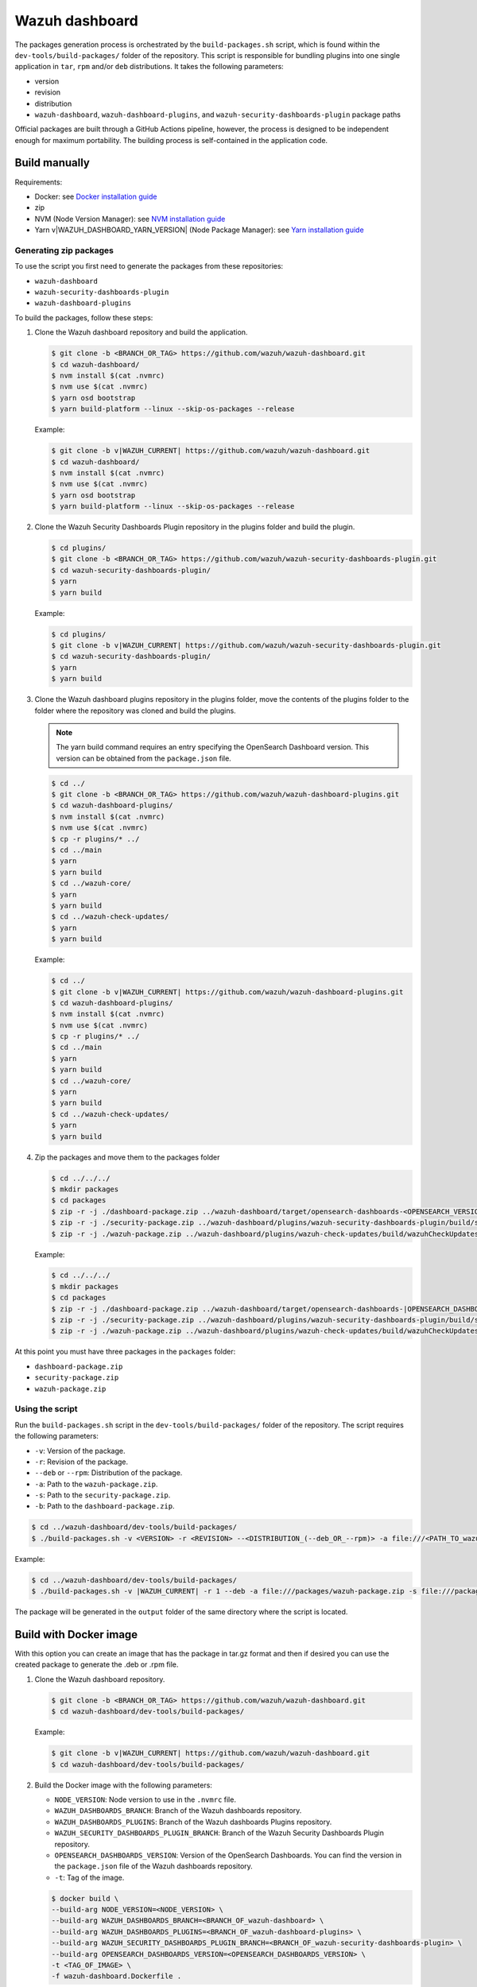 .. Copyright (C) 2015, Wazuh, Inc.

.. meta::
   :description: Wazuh provides an automated way of building packages for the Wazuh components. Learn how to build your own Wazuh dashboard package in this section of our documentation.

Wazuh dashboard
===============

The packages generation process is orchestrated by the ``build-packages.sh`` script, which is found within the ``dev-tools/build-packages/`` folder of the repository. This script is responsible for bundling plugins into one single application in ``tar``, ``rpm`` and/or ``deb`` distributions. It takes the following parameters:

-  version
-  revision
-  distribution
-  ``wazuh-dashboard``, ``wazuh-dashboard-plugins``, and ``wazuh-security-dashboards-plugin`` package paths

Official packages are built through a GitHub Actions pipeline, however, the process is designed to be independent enough for maximum portability. The building process is self-contained in the application code.

Build manually
^^^^^^^^^^^^^^

Requirements:

-  Docker: see `Docker installation guide <https://docs.docker.com/engine/install/>`_
-  zip
-  NVM (Node Version Manager): see `NVM installation guide <https://github.com/nvm-sh/nvm#installing-and-updating>`_
-  Yarn v|WAZUH_DASHBOARD_YARN_VERSION| (Node Package Manager): see `Yarn installation guide <https://classic.yarnpkg.com/en/docs/install/>`_

Generating zip packages
~~~~~~~~~~~~~~~~~~~~~~~

To use the script you first need to generate the packages from these repositories:

-  ``wazuh-dashboard``
-  ``wazuh-security-dashboards-plugin``
-  ``wazuh-dashboard-plugins``

To build the packages, follow these steps:

#. Clone the Wazuh dashboard repository and build the application.

   .. code:: console

      $ git clone -b <BRANCH_OR_TAG> https://github.com/wazuh/wazuh-dashboard.git
      $ cd wazuh-dashboard/
      $ nvm install $(cat .nvmrc)
      $ nvm use $(cat .nvmrc)
      $ yarn osd bootstrap
      $ yarn build-platform --linux --skip-os-packages --release

   Example:

   .. code:: console

      $ git clone -b v|WAZUH_CURRENT| https://github.com/wazuh/wazuh-dashboard.git
      $ cd wazuh-dashboard/
      $ nvm install $(cat .nvmrc)
      $ nvm use $(cat .nvmrc)
      $ yarn osd bootstrap
      $ yarn build-platform --linux --skip-os-packages --release

#. Clone the Wazuh Security Dashboards Plugin repository in the plugins folder and build the plugin.

   .. code:: console

      $ cd plugins/
      $ git clone -b <BRANCH_OR_TAG> https://github.com/wazuh/wazuh-security-dashboards-plugin.git
      $ cd wazuh-security-dashboards-plugin/
      $ yarn
      $ yarn build

   Example:

   .. code:: console

      $ cd plugins/
      $ git clone -b v|WAZUH_CURRENT| https://github.com/wazuh/wazuh-security-dashboards-plugin.git
      $ cd wazuh-security-dashboards-plugin/
      $ yarn
      $ yarn build

#. Clone the Wazuh dashboard plugins repository in the plugins folder, move the contents of the plugins folder to the folder where the repository was cloned and build the plugins.

   .. note::

      The yarn build command requires an entry specifying the OpenSearch Dashboard version. This version can be obtained from the ``package.json`` file.

   .. code:: console

      $ cd ../
      $ git clone -b <BRANCH_OR_TAG> https://github.com/wazuh/wazuh-dashboard-plugins.git
      $ cd wazuh-dashboard-plugins/
      $ nvm install $(cat .nvmrc)
      $ nvm use $(cat .nvmrc)
      $ cp -r plugins/* ../
      $ cd ../main
      $ yarn
      $ yarn build
      $ cd ../wazuh-core/
      $ yarn
      $ yarn build
      $ cd ../wazuh-check-updates/
      $ yarn
      $ yarn build

   Example:

   .. code:: console

      $ cd ../
      $ git clone -b v|WAZUH_CURRENT| https://github.com/wazuh/wazuh-dashboard-plugins.git
      $ cd wazuh-dashboard-plugins/
      $ nvm install $(cat .nvmrc)
      $ nvm use $(cat .nvmrc)
      $ cp -r plugins/* ../
      $ cd ../main
      $ yarn
      $ yarn build
      $ cd ../wazuh-core/
      $ yarn
      $ yarn build
      $ cd ../wazuh-check-updates/
      $ yarn
      $ yarn build

#. Zip the packages and move them to the packages folder

   .. code:: console

      $ cd ../../../
      $ mkdir packages
      $ cd packages
      $ zip -r -j ./dashboard-package.zip ../wazuh-dashboard/target/opensearch-dashboards-<OPENSEARCH_VERSION>-linux-x64.tar.gz
      $ zip -r -j ./security-package.zip ../wazuh-dashboard/plugins/wazuh-security-dashboards-plugin/build/security-dashboards-<OPENSEARCH_VERSION>.0.zip
      $ zip -r -j ./wazuh-package.zip ../wazuh-dashboard/plugins/wazuh-check-updates/build/wazuhCheckUpdates-<OPENSEARCH_VERSION>.zip ../wazuh-dashboard/plugins/main/build/wazuh-<OPENSEARCH_VERSION>.zip ../wazuh-dashboard/plugins/wazuh-core/build/wazuhCore-<OPENSEARCH_VERSION>.zip

   Example:

   .. code:: console

      $ cd ../../../
      $ mkdir packages
      $ cd packages
      $ zip -r -j ./dashboard-package.zip ../wazuh-dashboard/target/opensearch-dashboards-|OPENSEARCH_DASHBOARDS_VERSION|-linux-x64.tar.gz
      $ zip -r -j ./security-package.zip ../wazuh-dashboard/plugins/wazuh-security-dashboards-plugin/build/security-dashboards-|OPENSEARCH_DASHBOARDS_VERSION|.0.zip
      $ zip -r -j ./wazuh-package.zip ../wazuh-dashboard/plugins/wazuh-check-updates/build/wazuhCheckUpdates-|OPENSEARCH_DASHBOARDS_VERSION|.zip ../wazuh-dashboard/plugins/main/build/wazuh-|OPENSEARCH_DASHBOARDS_VERSION|.zip ../wazuh-dashboard/plugins/wazuh-core/build/wazuhCore-|OPENSEARCH_DASHBOARDS_VERSION|.zip

At this point you must have three packages in the ``packages`` folder:

-  ``dashboard-package.zip``
-  ``security-package.zip``
-  ``wazuh-package.zip``

Using the script
~~~~~~~~~~~~~~~~

Run the ``build-packages.sh`` script in the ``dev-tools/build-packages/`` folder of the repository. The script requires the following parameters:

-  ``-v``: Version of the package.
-  ``-r``: Revision of the package.
-  ``--deb`` or ``--rpm``: Distribution of the package.
-  ``-a``: Path to the ``wazuh-package.zip``.
-  ``-s``: Path to the ``security-package.zip``.
-  ``-b``: Path to the ``dashboard-package.zip``.

.. code:: console

   $ cd ../wazuh-dashboard/dev-tools/build-packages/
   $ ./build-packages.sh -v <VERSION> -r <REVISION> --<DISTRIBUTION_(--deb_OR_--rpm)> -a file:///<PATH_TO_wazuh-package.zip> -s file:///<PATH_TO_security-package.zip> -b file:///<PATH_TO_dashboard-package.zip>

Example:

.. code:: console

   $ cd ../wazuh-dashboard/dev-tools/build-packages/
   $ ./build-packages.sh -v |WAZUH_CURRENT| -r 1 --deb -a file:///packages/wazuh-package.zip -s file:///packages/security-package.zip -b file:///packages/dashboard-package.zip

The package will be generated in the ``output`` folder of the same directory where the script is located.

Build with Docker image
^^^^^^^^^^^^^^^^^^^^^^^

With this option you can create an image that has the package in tar.gz format and then if desired you can use the created package to generate the .deb or .rpm file.

#. Clone the Wazuh dashboard repository.

   .. code:: console

      $ git clone -b <BRANCH_OR_TAG> https://github.com/wazuh/wazuh-dashboard.git
      $ cd wazuh-dashboard/dev-tools/build-packages/

   Example:

   .. code:: console

      $ git clone -b v|WAZUH_CURRENT| https://github.com/wazuh/wazuh-dashboard.git
      $ cd wazuh-dashboard/dev-tools/build-packages/

#. Build the Docker image with the following parameters:

   -  ``NODE_VERSION``: Node version to use in the ``.nvmrc`` file.
   -  ``WAZUH_DASHBOARDS_BRANCH``: Branch of the Wazuh dashboards repository.
   -  ``WAZUH_DASHBOARDS_PLUGINS``: Branch of the Wazuh dashboards Plugins repository.
   -  ``WAZUH_SECURITY_DASHBOARDS_PLUGIN_BRANCH``: Branch of the Wazuh Security Dashboards Plugin repository.
   -  ``OPENSEARCH_DASHBOARDS_VERSION``: Version of the OpenSearch Dashboards. You can find the version in the ``package.json`` file of the Wazuh dashboards repository.
   -  ``-t``: Tag of the image.

   .. code:: console

      $ docker build \
      --build-arg NODE_VERSION=<NODE_VERSION> \
      --build-arg WAZUH_DASHBOARDS_BRANCH=<BRANCH_OF_wazuh-dashboard> \
      --build-arg WAZUH_DASHBOARDS_PLUGINS=<BRANCH_OF_wazuh-dashboard-plugins> \
      --build-arg WAZUH_SECURITY_DASHBOARDS_PLUGIN_BRANCH=<BRANCH_OF_wazuh-security-dashboards-plugin> \
      --build-arg OPENSEARCH_DASHBOARDS_VERSION=<OPENSEARCH_DASHBOARDS_VERSION> \
      -t <TAG_OF_IMAGE> \
      -f wazuh-dashboard.Dockerfile .

   Example:

   .. code:: console

      $ docker build \
      --build-arg NODE_VERSION=$(cat ../../.nvmrc) \
      --build-arg WAZUH_DASHBOARDS_BRANCH=v|WAZUH_CURRENT| \
      --build-arg WAZUH_DASHBOARDS_PLUGINS=v|WAZUH_CURRENT| \
      --build-arg WAZUH_SECURITY_DASHBOARDS_PLUGIN_BRANCH=v|WAZUH_CURRENT| \
      --build-arg OPENSEARCH_DASHBOARDS_VERSION=|OPENSEARCH_DASHBOARDS_VERSION| \
      -t wzd:v|WAZUH_CURRENT| \
      -f wazuh-dashboard.Dockerfile .

#. Run the Docker image:

   .. code:: console

      $ docker run -d --rm --name wazuh-dashboard-package <TAG_OF_IMAGE> tail -f /dev/null

   Example:

   .. code:: console

      $ docker run -d --rm --name wazuh-dashboard-package wzd:v|WAZUH_CURRENT| tail -f /dev/null

#. Copy the package to the host:

   .. code:: console

      $ docker cp wazuh-dashboard-package:/home/node/packages/. <PATH_TO_SAVE_THE_PACKAGE>

   Example:

   .. code:: console

      $ docker cp wazuh-dashboard-package:/home/node/packages/. /

   This copies the final package and the packages that were used to generate the final package.

#. Optional. If you want to generate the .deb or .rpm file, you can use the script ``launcher.sh`` in the ``dev-tools/build-packages/rpm/`` or ``dev-tools/build-packages/deb/`` folder of the repository with the following parameters:

   -  ``-v``: Version of the package.
   -  ``-r``: Revision of the package.
   -  ``-p``: Path to the package in tar.gz format generated in the previous step

   .. code:: console

      $ ./launcher.sh -v <VERSION> -r <REVISION> -p <PATH_TO_PACKAGE>

   Example:

   .. code:: console

      $ ./launcher.sh -v |WAZUH_CURRENT| -r 1 -p file:///wazuh-dashboard-|WAZUH_CURRENT|-1-linux-x64.tar.gz

The package will be generated in the ``output`` folder of the ``rpm`` or ``deb`` folder.
